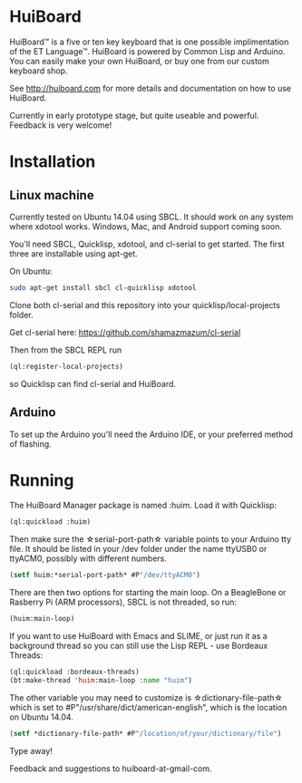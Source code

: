 * HuiBoard

HuiBoard™ is a five or ten key keyboard that is one possible implimentation of the ET Language™. HuiBoard is powered by Common Lisp and Arduino. You can easily make your own HuiBoard, or buy one from our custom keyboard shop.

See http://huiboard.com for more details and documentation on how to use HuiBoard.

Currently in early prototype stage, but quite useable and powerful. Feedback is very welcome!

* Installation
** Linux machine
Currently tested on Ubuntu 14.04 using SBCL. It should work on any system where xdotool works. Windows, Mac, and Android support coming soon.

You'll need SBCL, Quicklisp, xdotool, and cl-serial to get started. The first three are installable using apt-get. 

On Ubuntu:
#+BEGIN_SRC sh
sudo apt-get install sbcl cl-quicklisp xdotool
#+END_SRC

Clone both cl-serial and this repository into your quicklisp/local-projects folder.

Get cl-serial here: https://github.com/shamazmazum/cl-serial

Then from the SBCL REPL run
#+BEGIN_SRC lisp
(ql:register-local-projects)
#+END_SRC
so Quicklisp can find cl-serial and HuiBoard.
** Arduino
To set up the Arduino you'll need the Arduino IDE, or your preferred method of flashing.
* Running
The HuiBoard Manager package is named :huim. Load it with Quicklisp:

#+BEGIN_SRC lisp
(ql:quickload :huim)
#+END_SRC

Then make sure the \star{}serial-port-path\star{} variable points to your Arduino tty file. It should be listed in your /dev folder under the name ttyUSB0 or ttyACM0, possibly with different numbers.

#+BEGIN_SRC lisp
(setf huim:*serial-port-path* #P"/dev/ttyACM0")
#+END_SRC

There are then two options for starting the main loop. On a BeagleBone or Rasberry Pi (ARM processors), SBCL is not threaded, so run:

#+BEGIN_SRC lisp
(huim:main-loop)
#+END_SRC

If you want to use HuiBoard with Emacs and SLIME, or just run it as a background thread so you can still use the Lisp REPL - use Bordeaux Threads:

#+BEGIN_SRC lisp
(ql:quickload :bordeaux-threads)
(bt:make-thread 'huim:main-loop :name "huim")
#+END_SRC

The other variable you may need to customize is \star{}dictionary-file-path\star{} which is set to #P"/usr/share/dict/american-english", which is the location on Ubuntu 14.04.

#+BEGIN_SRC lisp
(setf *dictionary-file-path* #P"/location/of/your/dictionary/file")
#+END_SRC

Type away!

Feedback and suggestions to huiboard-at-gmail-com.
